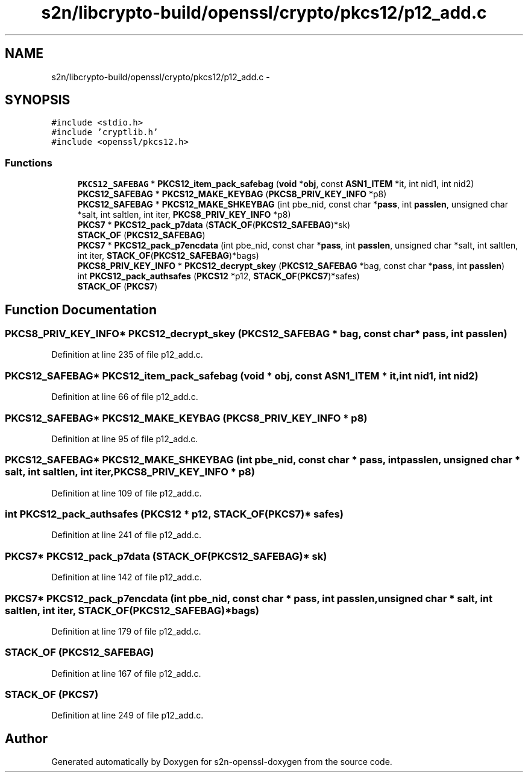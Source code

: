 .TH "s2n/libcrypto-build/openssl/crypto/pkcs12/p12_add.c" 3 "Thu Jun 30 2016" "s2n-openssl-doxygen" \" -*- nroff -*-
.ad l
.nh
.SH NAME
s2n/libcrypto-build/openssl/crypto/pkcs12/p12_add.c \- 
.SH SYNOPSIS
.br
.PP
\fC#include <stdio\&.h>\fP
.br
\fC#include 'cryptlib\&.h'\fP
.br
\fC#include <openssl/pkcs12\&.h>\fP
.br

.SS "Functions"

.in +1c
.ti -1c
.RI "\fBPKCS12_SAFEBAG\fP * \fBPKCS12_item_pack_safebag\fP (\fBvoid\fP *\fBobj\fP, const \fBASN1_ITEM\fP *it, int nid1, int nid2)"
.br
.ti -1c
.RI "\fBPKCS12_SAFEBAG\fP * \fBPKCS12_MAKE_KEYBAG\fP (\fBPKCS8_PRIV_KEY_INFO\fP *p8)"
.br
.ti -1c
.RI "\fBPKCS12_SAFEBAG\fP * \fBPKCS12_MAKE_SHKEYBAG\fP (int pbe_nid, const char *\fBpass\fP, int \fBpasslen\fP, unsigned char *salt, int saltlen, int iter, \fBPKCS8_PRIV_KEY_INFO\fP *p8)"
.br
.ti -1c
.RI "\fBPKCS7\fP * \fBPKCS12_pack_p7data\fP (\fBSTACK_OF\fP(\fBPKCS12_SAFEBAG\fP)*sk)"
.br
.ti -1c
.RI "\fBSTACK_OF\fP (\fBPKCS12_SAFEBAG\fP)"
.br
.ti -1c
.RI "\fBPKCS7\fP * \fBPKCS12_pack_p7encdata\fP (int pbe_nid, const char *\fBpass\fP, int \fBpasslen\fP, unsigned char *salt, int saltlen, int iter, \fBSTACK_OF\fP(\fBPKCS12_SAFEBAG\fP)*bags)"
.br
.ti -1c
.RI "\fBPKCS8_PRIV_KEY_INFO\fP * \fBPKCS12_decrypt_skey\fP (\fBPKCS12_SAFEBAG\fP *bag, const char *\fBpass\fP, int \fBpasslen\fP)"
.br
.ti -1c
.RI "int \fBPKCS12_pack_authsafes\fP (\fBPKCS12\fP *p12, \fBSTACK_OF\fP(\fBPKCS7\fP)*safes)"
.br
.ti -1c
.RI "\fBSTACK_OF\fP (\fBPKCS7\fP)"
.br
.in -1c
.SH "Function Documentation"
.PP 
.SS "\fBPKCS8_PRIV_KEY_INFO\fP* PKCS12_decrypt_skey (\fBPKCS12_SAFEBAG\fP * bag, const char * pass, int passlen)"

.PP
Definition at line 235 of file p12_add\&.c\&.
.SS "\fBPKCS12_SAFEBAG\fP* PKCS12_item_pack_safebag (\fBvoid\fP * obj, const \fBASN1_ITEM\fP * it, int nid1, int nid2)"

.PP
Definition at line 66 of file p12_add\&.c\&.
.SS "\fBPKCS12_SAFEBAG\fP* PKCS12_MAKE_KEYBAG (\fBPKCS8_PRIV_KEY_INFO\fP * p8)"

.PP
Definition at line 95 of file p12_add\&.c\&.
.SS "\fBPKCS12_SAFEBAG\fP* PKCS12_MAKE_SHKEYBAG (int pbe_nid, const char * pass, int passlen, unsigned char * salt, int saltlen, int iter, \fBPKCS8_PRIV_KEY_INFO\fP * p8)"

.PP
Definition at line 109 of file p12_add\&.c\&.
.SS "int PKCS12_pack_authsafes (\fBPKCS12\fP * p12, \fBSTACK_OF\fP(\fBPKCS7\fP)* safes)"

.PP
Definition at line 241 of file p12_add\&.c\&.
.SS "\fBPKCS7\fP* PKCS12_pack_p7data (\fBSTACK_OF\fP(\fBPKCS12_SAFEBAG\fP)* sk)"

.PP
Definition at line 142 of file p12_add\&.c\&.
.SS "\fBPKCS7\fP* PKCS12_pack_p7encdata (int pbe_nid, const char * pass, int passlen, unsigned char * salt, int saltlen, int iter, \fBSTACK_OF\fP(\fBPKCS12_SAFEBAG\fP)* bags)"

.PP
Definition at line 179 of file p12_add\&.c\&.
.SS "STACK_OF (\fBPKCS12_SAFEBAG\fP)"

.PP
Definition at line 167 of file p12_add\&.c\&.
.SS "STACK_OF (\fBPKCS7\fP)"

.PP
Definition at line 249 of file p12_add\&.c\&.
.SH "Author"
.PP 
Generated automatically by Doxygen for s2n-openssl-doxygen from the source code\&.
